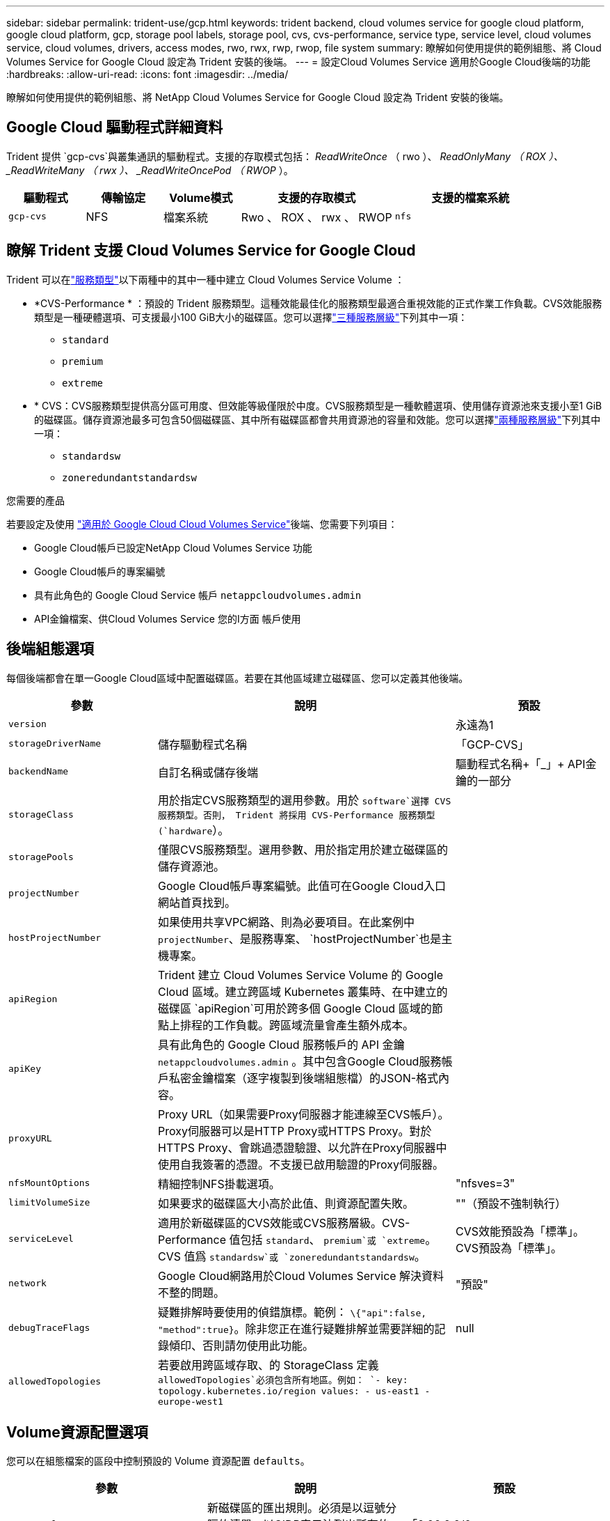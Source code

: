 ---
sidebar: sidebar 
permalink: trident-use/gcp.html 
keywords: trident backend, cloud volumes service for google cloud platform, google cloud platform, gcp, storage pool labels, storage pool, cvs, cvs-performance, service type, service level, cloud volumes service, cloud volumes, drivers, access modes, rwo, rwx, rwp, rwop, file system 
summary: 瞭解如何使用提供的範例組態、將 Cloud Volumes Service for Google Cloud 設定為 Trident 安裝的後端。 
---
= 設定Cloud Volumes Service 適用於Google Cloud後端的功能
:hardbreaks:
:allow-uri-read: 
:icons: font
:imagesdir: ../media/


[role="lead"]
瞭解如何使用提供的範例組態、將 NetApp Cloud Volumes Service for Google Cloud 設定為 Trident 安裝的後端。



== Google Cloud 驅動程式詳細資料

Trident 提供 `gcp-cvs`與叢集通訊的驅動程式。支援的存取模式包括： _ReadWriteOnce_ （ rwo ）、 _ReadOnlyMany （ ROX ）、 _ReadWriteMany （ rwx ）、 _ReadWriteOncePod （ RWOP_ ）。

[cols="1, 1, 1, 2, 2"]
|===
| 驅動程式 | 傳輸協定 | Volume模式 | 支援的存取模式 | 支援的檔案系統 


| `gcp-cvs`  a| 
NFS
 a| 
檔案系統
 a| 
Rwo 、 ROX 、 rwx 、 RWOP
 a| 
`nfs`

|===


== 瞭解 Trident 支援 Cloud Volumes Service for Google Cloud

Trident 可以在link:https://cloud.google.com/architecture/partners/netapp-cloud-volumes/service-types["服務類型"^]以下兩種中的其中一種中建立 Cloud Volumes Service Volume ：

* *CVS-Performance * ：預設的 Trident 服務類型。這種效能最佳化的服務類型最適合重視效能的正式作業工作負載。CVS效能服務類型是一種硬體選項、可支援最小100 GiB大小的磁碟區。您可以選擇link:https://cloud.google.com/architecture/partners/netapp-cloud-volumes/service-levels#service_levels_for_the_cvs-performance_service_type["三種服務層級"^]下列其中一項：
+
** `standard`
** `premium`
** `extreme`


* * CVS：CVS服務類型提供高分區可用度、但效能等級僅限於中度。CVS服務類型是一種軟體選項、使用儲存資源池來支援小至1 GiB的磁碟區。儲存資源池最多可包含50個磁碟區、其中所有磁碟區都會共用資源池的容量和效能。您可以選擇link:https://cloud.google.com/architecture/partners/netapp-cloud-volumes/service-levels#service_levels_for_the_cvs_service_type["兩種服務層級"^]下列其中一項：
+
** `standardsw`
** `zoneredundantstandardsw`




.您需要的產品
若要設定及使用 https://cloud.netapp.com/cloud-volumes-service-for-gcp?utm_source=NetAppTrident_ReadTheDocs&utm_campaign=Trident["適用於 Google Cloud Cloud Volumes Service"^]後端、您需要下列項目：

* Google Cloud帳戶已設定NetApp Cloud Volumes Service 功能
* Google Cloud帳戶的專案編號
* 具有此角色的 Google Cloud Service 帳戶 `netappcloudvolumes.admin`
* API金鑰檔案、供Cloud Volumes Service 您的I方面 帳戶使用




== 後端組態選項

每個後端都會在單一Google Cloud區域中配置磁碟區。若要在其他區域建立磁碟區、您可以定義其他後端。

[cols="1, 2, 1"]
|===
| 參數 | 說明 | 預設 


| `version` |  | 永遠為1 


| `storageDriverName` | 儲存驅動程式名稱 | 「GCP-CVS」 


| `backendName` | 自訂名稱或儲存後端 | 驅動程式名稱+「_」+ API金鑰的一部分 


| `storageClass` | 用於指定CVS服務類型的選用參數。用於 `software`選擇 CVS 服務類型。否則， Trident 將採用 CVS-Performance 服務類型(`hardware`）。 |  


| `storagePools` | 僅限CVS服務類型。選用參數、用於指定用於建立磁碟區的儲存資源池。 |  


| `projectNumber` | Google Cloud帳戶專案編號。此值可在Google Cloud入口網站首頁找到。 |  


| `hostProjectNumber` | 如果使用共享VPC網路、則為必要項目。在此案例中 `projectNumber`、是服務專案、 `hostProjectNumber`也是主機專案。 |  


| `apiRegion` | Trident 建立 Cloud Volumes Service Volume 的 Google Cloud 區域。建立跨區域 Kubernetes 叢集時、在中建立的磁碟區 `apiRegion`可用於跨多個 Google Cloud 區域的節點上排程的工作負載。跨區域流量會產生額外成本。 |  


| `apiKey` | 具有此角色的 Google Cloud 服務帳戶的 API 金鑰 `netappcloudvolumes.admin` 。其中包含Google Cloud服務帳戶私密金鑰檔案（逐字複製到後端組態檔）的JSON-格式內容。 |  


| `proxyURL` | Proxy URL（如果需要Proxy伺服器才能連線至CVS帳戶）。Proxy伺服器可以是HTTP Proxy或HTTPS Proxy。對於HTTPS Proxy、會跳過憑證驗證、以允許在Proxy伺服器中使用自我簽署的憑證。不支援已啟用驗證的Proxy伺服器。 |  


| `nfsMountOptions` | 精細控制NFS掛載選項。 | "nfsves=3" 


| `limitVolumeSize` | 如果要求的磁碟區大小高於此值、則資源配置失敗。 | ""（預設不強制執行） 


| `serviceLevel` | 適用於新磁碟區的CVS效能或CVS服務層級。CVS-Performance 值包括 `standard`、 `premium`或 `extreme`。CVS 值爲 `standardsw`或 `zoneredundantstandardsw`。 | CVS效能預設為「標準」。CVS預設為「標準」。 


| `network` | Google Cloud網路用於Cloud Volumes Service 解決資料不整的問題。 | "預設" 


| `debugTraceFlags` | 疑難排解時要使用的偵錯旗標。範例： `\{"api":false, "method":true}`。除非您正在進行疑難排解並需要詳細的記錄傾印、否則請勿使用此功能。 | null 


| `allowedTopologies` | 若要啟用跨區域存取、的 StorageClass 定義 `allowedTopologies`必須包含所有地區。例如：
`- key: topology.kubernetes.io/region
  values:
  - us-east1
  - europe-west1` |  
|===


== Volume資源配置選項

您可以在組態檔案的區段中控制預設的 Volume 資源配置 `defaults`。

[cols=",,"]
|===
| 參數 | 說明 | 預設 


| `exportRule` | 新磁碟區的匯出規則。必須是以逗號分隔的清單、以CIDR表示法列出所有的IPv4位址或IPv4子網路組合。 | 「0.00.0.0/0」 


| `snapshotDir` | 存取 `.snapshot`目錄 | "假" 


| `snapshotReserve` | 保留給快照的磁碟區百分比 | ""（接受CVS預設值為0） 


| `size` | 新磁碟區的大小。CVS效能最低為100 GiB。CVS最低為1 GiB。 | CVS效能服務類型預設為「100GiB」。CVS服務類型並未設定預設值、但至少需要1 GiB。 
|===


== CVS效能服務類型範例

下列範例提供CVS效能服務類型的範例組態。

.範例1：最低組態
[%collapsible]
====
這是使用預設「標準」服務層級的預設CVS效能服務類型的最低後端組態。

[source, yaml]
----
---
version: 1
storageDriverName: gcp-cvs
projectNumber: "012345678901"
apiRegion: us-west2
apiKey:
  type: service_account
  project_id: my-gcp-project
  private_key_id: <id_value>
  private_key: |
    -----BEGIN PRIVATE KEY-----
    <key_value>
    -----END PRIVATE KEY-----
  client_email: cloudvolumes-admin-sa@my-gcp-project.iam.gserviceaccount.com
  client_id: "123456789012345678901"
  auth_uri: https://accounts.google.com/o/oauth2/auth
  token_uri: https://oauth2.googleapis.com/token
  auth_provider_x509_cert_url: https://www.googleapis.com/oauth2/v1/certs
  client_x509_cert_url: https://www.googleapis.com/robot/v1/metadata/x509/cloudvolumes-admin-sa%40my-gcp-project.iam.gserviceaccount.com
----
====
.範例2：服務層級組態
[%collapsible]
====
本範例說明後端組態選項、包括服務層級和Volume預設值。

[source, yaml]
----
---
version: 1
storageDriverName: gcp-cvs
projectNumber: '012345678901'
apiRegion: us-west2
apiKey:
  type: service_account
  project_id: my-gcp-project
  private_key_id: "<id_value>"
  private_key: |
    -----BEGIN PRIVATE KEY-----
    <key_value>
    -----END PRIVATE KEY-----
  client_email: cloudvolumes-admin-sa@my-gcp-project.iam.gserviceaccount.com
  client_id: '123456789012345678901'
  auth_uri: https://accounts.google.com/o/oauth2/auth
  token_uri: https://oauth2.googleapis.com/token
  auth_provider_x509_cert_url: https://www.googleapis.com/oauth2/v1/certs
  client_x509_cert_url: https://www.googleapis.com/robot/v1/metadata/x509/cloudvolumes-admin-sa%40my-gcp-project.iam.gserviceaccount.com
proxyURL: http://proxy-server-hostname/
nfsMountOptions: vers=3,proto=tcp,timeo=600
limitVolumeSize: 10Ti
serviceLevel: premium
defaults:
  snapshotDir: 'true'
  snapshotReserve: '5'
  exportRule: 10.0.0.0/24,10.0.1.0/24,10.0.2.100
  size: 5Ti
----
====
.範例 3 ：虛擬集區組態
[%collapsible]
====
此範例使用 `storage`來設定虛擬集區、以及 `StorageClasses`可重新參照它們的。請參閱<<儲存類別定義>>以瞭解儲存類別的定義方式。

此處會針對所有虛擬集區設定特定的預設值、將設為 5% 、將設 `snapshotReserve`為 `exportRule` 0.0.0.0/0 。虛擬集區是在一節中定義 `storage`。每個個別虛擬集區都會自行定義 `serviceLevel`、有些集區會覆寫預設值。虛擬池標籤用於根據和 `protection`區分池 `performance`。

[source, yaml]
----
---
version: 1
storageDriverName: gcp-cvs
projectNumber: '012345678901'
apiRegion: us-west2
apiKey:
  type: service_account
  project_id: my-gcp-project
  private_key_id: "<id_value>"
  private_key: |
    -----BEGIN PRIVATE KEY-----
    <key_value>
    -----END PRIVATE KEY-----
  client_email: cloudvolumes-admin-sa@my-gcp-project.iam.gserviceaccount.com
  client_id: '123456789012345678901'
  auth_uri: https://accounts.google.com/o/oauth2/auth
  token_uri: https://oauth2.googleapis.com/token
  auth_provider_x509_cert_url: https://www.googleapis.com/oauth2/v1/certs
  client_x509_cert_url: https://www.googleapis.com/robot/v1/metadata/x509/cloudvolumes-admin-sa%40my-gcp-project.iam.gserviceaccount.com
nfsMountOptions: vers=3,proto=tcp,timeo=600
defaults:
  snapshotReserve: '5'
  exportRule: 0.0.0.0/0
labels:
  cloud: gcp
region: us-west2
storage:
- labels:
    performance: extreme
    protection: extra
  serviceLevel: extreme
  defaults:
    snapshotDir: 'true'
    snapshotReserve: '10'
    exportRule: 10.0.0.0/24
- labels:
    performance: extreme
    protection: standard
  serviceLevel: extreme
- labels:
    performance: premium
    protection: extra
  serviceLevel: premium
  defaults:
    snapshotDir: 'true'
    snapshotReserve: '10'
- labels:
    performance: premium
    protection: standard
  serviceLevel: premium
- labels:
    performance: standard
  serviceLevel: standard

----
====


=== 儲存類別定義

下列StorageClass定義適用於虛擬集區組態範例。使用 `parameters.selector`時、您可以為每個 StorageClass 指定用於主控磁碟區的虛擬集區。該磁碟區會在所選的資源池中定義各個層面。

.儲存類別範例
[%collapsible]
====
[source, yaml]
----
---
apiVersion: storage.k8s.io/v1
kind: StorageClass
metadata:
  name: cvs-extreme-extra-protection
provisioner: csi.trident.netapp.io
parameters:
  selector: performance=extreme; protection=extra
allowVolumeExpansion: true
---
apiVersion: storage.k8s.io/v1
kind: StorageClass
metadata:
  name: cvs-extreme-standard-protection
provisioner: csi.trident.netapp.io
parameters:
  selector: performance=premium; protection=standard
allowVolumeExpansion: true
---
apiVersion: storage.k8s.io/v1
kind: StorageClass
metadata:
  name: cvs-premium-extra-protection
provisioner: csi.trident.netapp.io
parameters:
  selector: performance=premium; protection=extra
allowVolumeExpansion: true
---
apiVersion: storage.k8s.io/v1
kind: StorageClass
metadata:
  name: cvs-premium
provisioner: csi.trident.netapp.io
parameters:
  selector: performance=premium; protection=standard
allowVolumeExpansion: true
---
apiVersion: storage.k8s.io/v1
kind: StorageClass
metadata:
  name: cvs-standard
provisioner: csi.trident.netapp.io
parameters:
  selector: performance=standard
allowVolumeExpansion: true
---
apiVersion: storage.k8s.io/v1
kind: StorageClass
metadata:
  name: cvs-extra-protection
provisioner: csi.trident.netapp.io
parameters:
  selector: protection=extra
allowVolumeExpansion: true

----
====
* First StorageClass (`cvs-extreme-extra-protection`）映射到第一個虛擬池。這是唯一提供極致效能、快照保留率為10%的資源池。
* Last StorageClass (`cvs-extra-protection`（最後一個 StorageClass ）調用任何提供 10% 快照保留的儲存池。Trident 會決定要選取哪個虛擬集區、並確保符合快照保留要求。




== CVS服務類型範例

下列範例提供CVS服務類型的範例組態。

.範例1：最低組態
[%collapsible]
====
這是用來指定 CVS 服務類型和預設服務層級的 `standardsw`最低後端組態 `storageClass`。

[source, yaml]
----
---
version: 1
storageDriverName: gcp-cvs
projectNumber: '012345678901'
storageClass: software
apiRegion: us-east4
apiKey:
  type: service_account
  project_id: my-gcp-project
  private_key_id: "<id_value>"
  private_key: |
    -----BEGIN PRIVATE KEY-----
    <key_value>
    -----END PRIVATE KEY-----
  client_email: cloudvolumes-admin-sa@my-gcp-project.iam.gserviceaccount.com
  client_id: '123456789012345678901'
  auth_uri: https://accounts.google.com/o/oauth2/auth
  token_uri: https://oauth2.googleapis.com/token
  auth_provider_x509_cert_url: https://www.googleapis.com/oauth2/v1/certs
  client_x509_cert_url: https://www.googleapis.com/robot/v1/metadata/x509/cloudvolumes-admin-sa%40my-gcp-project.iam.gserviceaccount.com
serviceLevel: standardsw
----
====
.範例2：儲存資源池組態
[%collapsible]
====
此後端組態範例用於 `storagePools`設定儲存池。

[source, yaml]
----
---
version: 1
storageDriverName: gcp-cvs
backendName: gcp-std-so-with-pool
projectNumber: '531265380079'
apiRegion: europe-west1
apiKey:
  type: service_account
  project_id: cloud-native-data
  private_key_id: "<id_value>"
  private_key: |-
    -----BEGIN PRIVATE KEY-----
    <key_value>
    -----END PRIVATE KEY-----
  client_email: cloudvolumes-admin-sa@cloud-native-data.iam.gserviceaccount.com
  client_id: '107071413297115343396'
  auth_uri: https://accounts.google.com/o/oauth2/auth
  token_uri: https://oauth2.googleapis.com/token
  auth_provider_x509_cert_url: https://www.googleapis.com/oauth2/v1/certs
  client_x509_cert_url: https://www.googleapis.com/robot/v1/metadata/x509/cloudvolumes-admin-sa%40cloud-native-data.iam.gserviceaccount.com
storageClass: software
zone: europe-west1-b
network: default
storagePools:
- 1bc7f380-3314-6005-45e9-c7dc8c2d7509
serviceLevel: Standardsw

----
====


== 接下來呢？

建立後端組態檔之後、請執行下列命令：

[listing]
----
tridentctl create backend -f <backend-file>
----
如果後端建立失敗、表示後端組態有問題。您可以執行下列命令來檢視記錄、以判斷原因：

[listing]
----
tridentctl logs
----
識別並修正組態檔的問題之後、您可以再次執行create命令。
